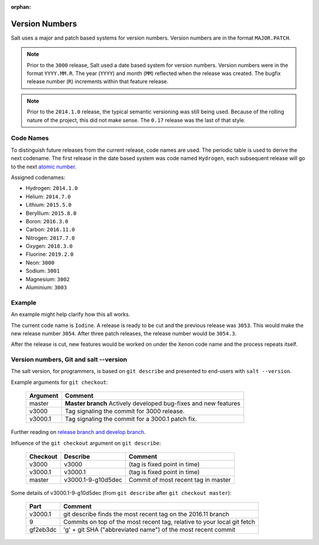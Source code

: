 :orphan:

.. _version-numbers:

===============
Version Numbers
===============

Salt uses a major and patch based systems for version numbers.  Version numbers are
in the format ``MAJOR.PATCH``.

.. note::

    Prior to the ``3000`` release, Salt used a date based system for version numbers.
    Version numbers were in the format ``YYYY.MM.R``. The year (``YYYY``) and month
    (``MM``) reflected when the release was created. The bugfix release number (``R``)
    increments within that feature release.

.. note::

    Prior to the ``2014.1.0`` release, the typical semantic versioning was
    still being used. Because of the rolling nature of the project, this did not
    make sense. The ``0.17`` release was the last of that style.

Code Names
----------

To distinguish future releases from the current release, code names are used.
The periodic table is used to derive the next codename. The first release in
the date based system was code named ``Hydrogen``, each subsequent release will
go to the next `atomic number <https://en.wikipedia.org/wiki/List_of_elements>`_.

Assigned codenames:

- Hydrogen: ``2014.1.0``
- Helium: ``2014.7.0``
- Lithium: ``2015.5.0``
- Beryllium: ``2015.8.0``
- Boron: ``2016.3.0``
- Carbon: ``2016.11.0``
- Nitrogen: ``2017.7.0``
- Oxygen: ``2018.3.0``
- Fluorine: ``2019.2.0``
- Neon: ``3000``
- Sodium: ``3001``
- Magnesium: ``3002``
- Aluminium: ``3003``

Example
-------

An example might help clarify how this all works.

The current code name is ``Iodine``. A release is ready to be cut and the previous
release was ``3053``. This would make the new release number ``3054``. After three
patch releases, the release number would be ``3054.3``.

After the release is cut, new features would be worked on under the ``Xenon``
code name and the process repeats itself.


Version numbers, Git and salt --version
---------------------------------------

The salt version, for programmers, is based on ``git describe`` and presented to
end-users with ``salt --version``.

Example arguments for ``git checkout``:

  +------------+----------------------------------------------------------------------------+
  |  Argument  |                                           Comment                          |
  +============+============================================================================+
  | master     | **Master branch** Actively developed bug-fixes and new features            |
  +------------+----------------------------------------------------------------------------+
  | v3000      | Tag signaling the commit for 3000 release.                                 |
  +------------+----------------------------------------------------------------------------+
  | v3000.1    | Tag signaling the commit for a 3000.1 patch fix.                           |
  +------------+----------------------------------------------------------------------------+

Further reading on `release branch and develop branch
<https://docs.saltstack.com/en/latest/topics/development/contributing.html#which-salt-branch>`_.

Influence of the ``git checkout`` argument on ``git describe``:

  +------------+----------------------------+-----------------------------------------------+
  | Checkout   | Describe                   |               Comment                         |
  +============+============================+===============================================+
  | v3000      | v3000                      | (tag is fixed point in time)                  |
  +------------+----------------------------+-----------------------------------------------+
  | v3000.1    | v3000.1                    | (tag is fixed point in time)                  |
  +------------+----------------------------+-----------------------------------------------+
  | master     | v3000.1-9-g10d5dec         | Commit of most recent tag in master           |
  +------------+----------------------------+-----------------------------------------------+

Some details of v3000.1-9-g10d5dec (from ``git describe`` after ``git checkout master``):

  +---------------+-------------------------------------------------------------------------+
  |     Part      |                       Comment                                           |
  +===============+=========================================================================+
  |v3000.1        | git describe finds the most recent tag on the 2016.11 branch            |
  +---------------+-------------------------------------------------------------------------+
  |9              | Commits on top of the most recent tag, relative to your local git fetch |
  +---------------+-------------------------------------------------------------------------+
  |gf2eb3dc       | 'g' + git SHA ("abbreviated name") of the most recent commit            |
  +---------------+-------------------------------------------------------------------------+
